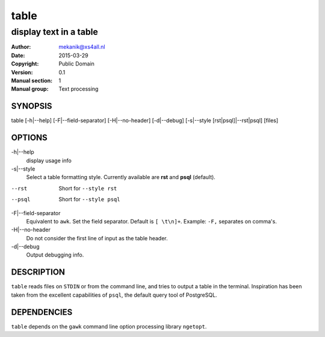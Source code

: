 =====
table
=====

-----------------------
display text in a table
-----------------------

:Author: mekanik@xs4all.nl
:Date: 2015-03-29
:Copyright: Public Domain
:Version: 0.1
:Manual section: 1
:Manual group: Text processing

SYNOPSIS
========


table [-h|--help] [-F|--field-separator] [-H|--no-header] [-d|--debug]
[-s|--style [rst|psql]|--rst|psql] [files]


OPTIONS
=======

-h|--help
    display usage info

-s|--style
    Select a table formatting style. Currently available are **rst** and **psql** (default).  

--rst
    Short for ``--style rst``

--psql
    Short for ``--style psql``

-F|--field-separator
    Equivalent to ``awk``. Set the field separator. Default is ``[ \t\n]+``. Example: ``-F,`` separates on comma's. 

-H|--no-header
    Do not consider the first line of input as the table header. 

-d|--debug
    Output debugging info.

DESCRIPTION
===========

``table`` reads files on ``STDIN`` or from the command line, and tries to output a table in the terminal. Inspiration has been taken from the excellent capabilities of ``psql``, the default query tool of PostgreSQL.   

DEPENDENCIES
============

``table`` depends on the ``gawk`` command line option processing library ``ngetopt``.  

